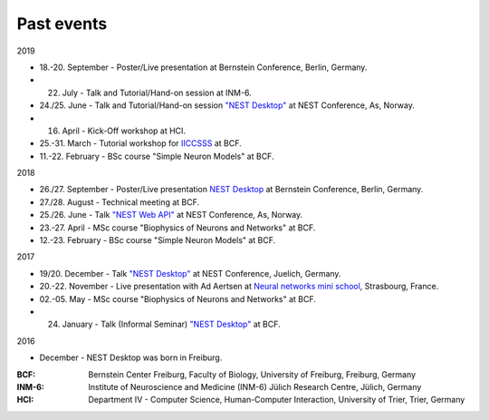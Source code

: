 Past events
===========


2019

* 18.-20. September - Poster/Live presentation at Bernstein Conference, Berlin, Germany.
* 22. July - Talk and Tutorial/Hand-on session at INM-6.
* 24./25. June - Talk and Tutorial/Hand-on session `"NEST Desktop" <https://indico-jsc.fz-juelich.de/event/92/material/0/0.pdf>`__ at NEST Conference, As, Norway.
* 16. April - Kick-Off workshop at HCI.
* 25.-31. March - Tutorial workshop for `IICCSSS <http://iiccsss.org/>`__ at BCF.
* 11.-22. February - BSc course "Simple Neuron Models" at BCF.

2018

* 26./27. September - Poster/Live presentation `NEST Desktop  <https://abstracts.g-node.org/conference/BC18/abstracts#/uuid/2840bf9b-0d35-4002-ae80-0cb087abf8a8>`__ at Bernstein Conference, Berlin, Germany.
* 27./28. August - Technical meeting at BCF.
* 25./26. June - Talk `"NEST Web API" <https://indico-jsc.fz-juelich.de/event/71/material/3/2.pdf>`__ at NEST Conference, As, Norway.
* 23.-27. April - MSc course "Biophysics of Neurons and Networks" at BCF.
* 12.-23. February - BSc course "Simple Neuron Models" at BCF.

2017

* 19/20. December - Talk `"NEST Desktop" <https://indico-jsc.fz-juelich.de/event/52/material/2/0.pdf)>`__ at NEST Conference, Juelich, Germany.
* 20.-22. November - Live presentation with Ad Aertsen at `Neural networks mini school <https://www.neurex.org/events/archives/item/304-neural-networks-meeting-mini-school>`__, Strasbourg, France.
* 02.-05. May - MSc course "Biophysics of Neurons and Networks" at BCF.
* 24. January - Talk (Informal Seminar) `"NEST Desktop" <https://www.bcf.uni-freiburg.de/events/informal-seminar/announcements/170124_Spreizer.htm>`__ at BCF.

2016

* December - NEST Desktop was born in Freiburg.


:BCF: Bernstein Center Freiburg, Faculty of Biology, University of Freiburg, Freiburg, Germany
:INM-6: Institute of Neuroscience and Medicine (INM-6) Jülich Research Centre, Jülich, Germany
:HCI: Department IV - Computer Science, Human-Computer Interaction, University of Trier, Trier, Germany
